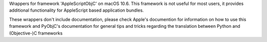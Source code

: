 
Wrappers for framework 'AppleScriptObjC' on macOS 10.6. This framework is
not useful for most users, it provides additional functionality for AppleScript
based application bundles.

These wrappers don't include documentation, please check Apple's documention
for information on how to use this framework and PyObjC's documentation
for general tips and tricks regarding the translation between Python
and (Objective-)C frameworks


